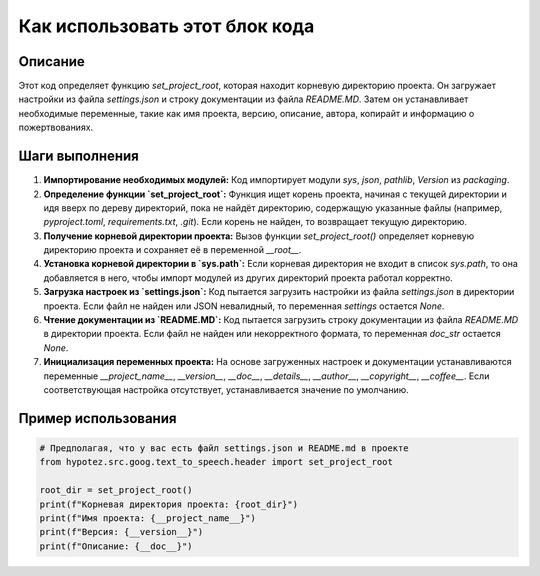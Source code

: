Как использовать этот блок кода
=========================================================================================

Описание
-------------------------
Этот код определяет функцию `set_project_root`, которая находит корневую директорию проекта. Он загружает настройки из файла `settings.json` и строку документации из файла `README.MD`.  Затем он устанавливает необходимые переменные, такие как имя проекта, версию, описание, автора, копирайт и информацию о пожертвованиях.

Шаги выполнения
-------------------------
1. **Импортирование необходимых модулей:**  Код импортирует модули `sys`, `json`, `pathlib`, `Version` из `packaging`.

2. **Определение функции `set_project_root`:**  Функция ищет корень проекта, начиная с текущей директории и идя вверх по дереву директорий, пока не найдёт директорию, содержащую указанные файлы (например, `pyproject.toml`, `requirements.txt`, `.git`).  Если корень не найден, то возвращает текущую директорию.

3. **Получение корневой директории проекта:**  Вызов функции `set_project_root()` определяет корневую директорию проекта и сохраняет её в переменной `__root__`.

4. **Установка корневой директории в `sys.path`:**  Если корневая директория не входит в список `sys.path`, то она добавляется в него, чтобы импорт модулей из других директорий проекта работал корректно.

5. **Загрузка настроек из `settings.json`:**  Код пытается загрузить настройки из файла `settings.json` в директории проекта.  Если файл не найден или JSON невалидный, то переменная `settings` остается `None`.

6. **Чтение документации из `README.MD`:**  Код пытается загрузить строку документации из файла `README.MD` в директории проекта. Если файл не найден или некорректного формата, то переменная `doc_str` остается `None`.

7. **Инициализация переменных проекта:**  На основе загруженных настроек и документации устанавливаются переменные `__project_name__`, `__version__`, `__doc__`, `__details__`, `__author__`, `__copyright__`, `__coffee__`. Если соответствующая настройка отсутствует, устанавливается значение по умолчанию.

Пример использования
-------------------------
.. code-block:: python

    # Предполагая, что у вас есть файл settings.json и README.md в проекте
    from hypotez.src.goog.text_to_speech.header import set_project_root

    root_dir = set_project_root()
    print(f"Корневая директория проекта: {root_dir}")
    print(f"Имя проекта: {__project_name__}")
    print(f"Версия: {__version__}")
    print(f"Описание: {__doc__}")